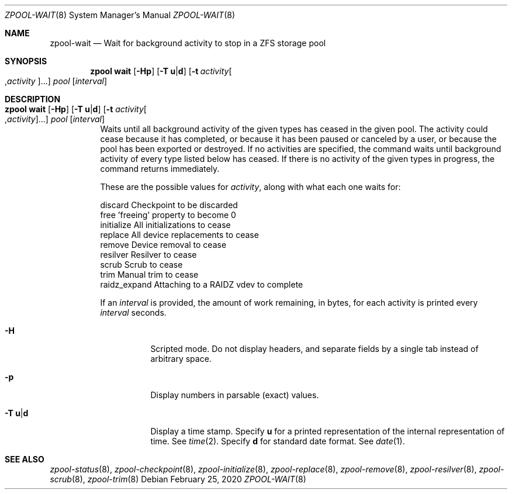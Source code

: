 .\"
.\" CDDL HEADER START
.\"
.\" The contents of this file are subject to the terms of the
.\" Common Development and Distribution License (the "License").
.\" You may not use this file except in compliance with the License.
.\"
.\" You can obtain a copy of the license at usr/src/OPENSOLARIS.LICENSE
.\" or http://www.opensolaris.org/os/licensing.
.\" See the License for the specific language governing permissions
.\" and limitations under the License.
.\"
.\" When distributing Covered Code, include this CDDL HEADER in each
.\" file and include the License file at usr/src/OPENSOLARIS.LICENSE.
.\" If applicable, add the following below this CDDL HEADER, with the
.\" fields enclosed by brackets "[]" replaced with your own identifying
.\" information: Portions Copyright [yyyy] [name of copyright owner]
.\"
.\" CDDL HEADER END
.\"
.\"
.\" Copyright (c) 2007, Sun Microsystems, Inc. All Rights Reserved.
.\" Copyright (c) 2012, 2021 by Delphix. All rights reserved.
.\" Copyright (c) 2012 Cyril Plisko. All Rights Reserved.
.\" Copyright (c) 2017 Datto Inc.
.\" Copyright (c) 2018 George Melikov. All Rights Reserved.
.\" Copyright 2017 Nexenta Systems, Inc.
.\" Copyright (c) 2017 Open-E, Inc. All Rights Reserved.
.\"
.Dd February 25, 2020
.Dt ZPOOL-WAIT 8
.Os
.Sh NAME
.Nm zpool-wait
.Nd Wait for background activity to stop in a ZFS storage pool
.Sh SYNOPSIS
.Nm zpool
.Cm wait
.Op Fl Hp
.Op Fl T Sy u Ns | Ns Sy d
.Op Fl t Ar activity Ns Oo , Ns Ar activity Ns Oc Ns ...
.Ar pool
.Op Ar interval
.Sh DESCRIPTION
.Bl -tag -width Ds
.It Xo
.Nm zpool
.Cm wait
.Op Fl Hp
.Op Fl T Sy u Ns | Ns Sy d
.Op Fl t Ar activity Ns Oo , Ns Ar activity Ns Oc Ns ...
.Ar pool
.Op Ar interval
.Xc
Waits until all background activity of the given types has ceased in the given
pool.
The activity could cease because it has completed, or because it has been
paused or canceled by a user, or because the pool has been exported or
destroyed.
If no activities are specified, the command waits until background activity of
every type listed below has ceased.
If there is no activity of the given types in progress, the command returns
immediately.
.Pp
These are the possible values for
.Ar activity ,
along with what each one waits for:
.Bd -literal
        discard       Checkpoint to be discarded
        free          'freeing' property to become 0
        initialize    All initializations to cease
        replace       All device replacements to cease
        remove        Device removal to cease
        resilver      Resilver to cease
        scrub         Scrub to cease
        trim          Manual trim to cease
        raidz_expand  Attaching to a RAIDZ vdev to complete
.Ed
.Pp
If an
.Ar interval
is provided, the amount of work remaining, in bytes, for each activity is
printed every
.Ar interval
seconds.
.Bl -tag -width Ds
.It Fl H
Scripted mode.
Do not display headers, and separate fields by a single tab instead of arbitrary
space.
.It Fl p
Display numbers in parsable (exact) values.
.It Fl T Sy u Ns | Ns Sy d
Display a time stamp.
Specify
.Sy u
for a printed representation of the internal representation of time.
See
.Xr time 2 .
Specify
.Sy d
for standard date format.
See
.Xr date 1 .
.El
.El
.Sh SEE ALSO
.Xr zpool-status 8 ,
.Xr zpool-checkpoint 8 ,
.Xr zpool-initialize 8 ,
.Xr zpool-replace 8 ,
.Xr zpool-remove 8 ,
.Xr zpool-resilver 8 ,
.Xr zpool-scrub 8 ,
.Xr zpool-trim 8
